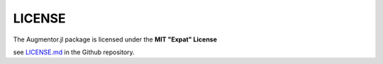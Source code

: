 LICENSE
========

The Augmentor.jl package is licensed under the **MIT "Expat"
License**

see `LICENSE.md
<https://github.com/Evizero/Augmentor.jl/blob/master/LICENSE.md>`_
in the Github repository.
